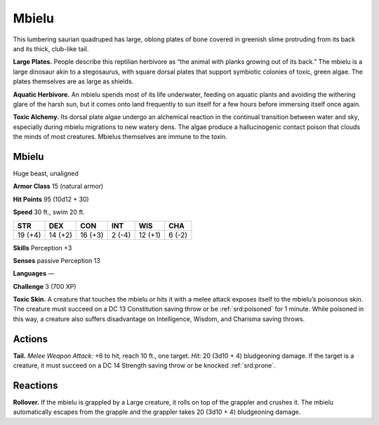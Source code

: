 
.. _tob:mbielu:

Mbielu
------

This lumbering saurian quadruped has large, oblong plates of bone
covered in greenish slime protruding from its back and its thick,
club-like tail.

**Large Plates.** People describe this reptilian herbivore as “the
animal with planks growing out of its back.” The mbielu is a
large dinosaur akin to a stegosaurus, with square dorsal plates
that support symbiotic colonies of toxic, green algae. The plates
themselves are as large as shields.

**Aquatic Herbivore.** An mbielu spends most of its life
underwater, feeding on aquatic plants and avoiding the
withering glare of the harsh sun, but it comes onto land
frequently to sun itself for a few hours before immersing itself
once again.

**Toxic Alchemy.** Its dorsal plate algae undergo an alchemical
reaction in the continual transition between water and sky,
especially during mbielu migrations to new watery dens. The algae
produce a hallucinogenic contact poison that clouds the minds
of most creatures. Mbielus themselves are immune to the toxin.

Mbielu
~~~~~~

Huge beast, unaligned

**Armor Class** 15 (natural armor)

**Hit Points** 95 (10d12 + 30)

**Speed** 30 ft., swim 20 ft.

+-----------+-----------+-----------+-----------+-----------+-----------+
| STR       | DEX       | CON       | INT       | WIS       | CHA       |
+===========+===========+===========+===========+===========+===========+
| 19 (+4)   | 14 (+2)   | 16 (+3)   | 2 (-4)    | 12 (+1)   | 6 (-2)    |
+-----------+-----------+-----------+-----------+-----------+-----------+

**Skills** Perception +3

**Senses** passive Perception 13

**Languages** —

**Challenge** 3 (700 XP)

**Toxic Skin.** A creature that touches the mbielu or hits it with a
melee attack exposes itself to the mbielu’s poisonous skin. The
creature must succeed on a DC 13 Constitution saving throw
or be :ref:`srd:poisoned` for 1 minute. While poisoned in this way, a
creature also suffers disadvantage on Intelligence, Wisdom,
and Charisma saving throws.

Actions
~~~~~~~

**Tail.** *Melee Weapon Attack:* +6 to hit, reach 10 ft., one target.
*Hit:* 20 (3d10 + 4) bludgeoning damage. If the target is a
creature, it must succeed on a DC 14 Strength saving throw or
be knocked :ref:`srd:prone`.

Reactions
~~~~~~~~~

**Rollover.** If the mbielu is grappled by a Large creature, it rolls
on top of the grappler and crushes it. The mbielu automatically
escapes from the grapple and the grappler takes 20 (3d10 + 4)
bludgeoning damage.
